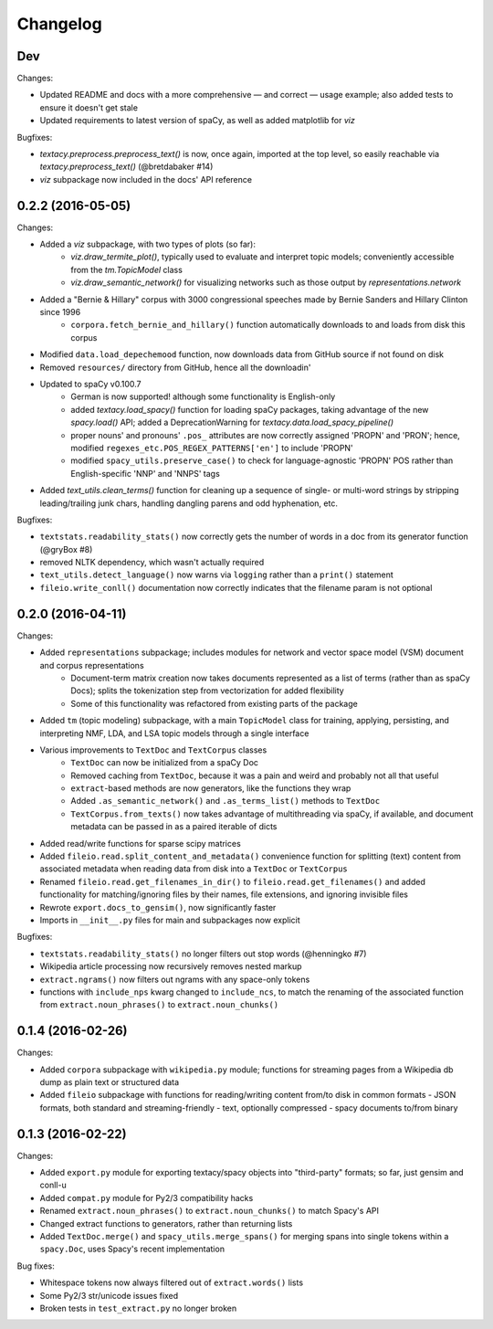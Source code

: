 Changelog
=========

Dev
---

Changes:

- Updated README and docs with a more comprehensive — and correct — usage example; also added tests to ensure it doesn't get stale
- Updated requirements to latest version of spaCy, as well as added matplotlib for `viz`

Bugfixes:

- `textacy.preprocess.preprocess_text()` is now, once again, imported at the top level, so easily reachable via `textacy.preprocess_text()` (@bretdabaker #14)
- `viz` subpackage now included in the docs' API reference


0.2.2 (2016-05-05)
------------------

Changes:

- Added a `viz` subpackage, with two types of plots (so far):
    - `viz.draw_termite_plot()`, typically used to evaluate and interpret topic models; conveniently accessible from the `tm.TopicModel` class
    - `viz.draw_semantic_network()` for visualizing networks such as those output by `representations.network`
- Added a "Bernie & Hillary" corpus with 3000 congressional speeches made by Bernie Sanders and Hillary Clinton since 1996
    - ``corpora.fetch_bernie_and_hillary()`` function automatically downloads to and loads from disk this corpus
- Modified ``data.load_depechemood`` function, now downloads data from GitHub source if not found on disk
- Removed ``resources/`` directory from GitHub, hence all the downloadin'
- Updated to spaCy v0.100.7
    - German is now supported! although some functionality is English-only
    - added `textacy.load_spacy()` function for loading spaCy packages, taking advantage of the new `spacy.load()` API; added a DeprecationWarning for `textacy.data.load_spacy_pipeline()`
    - proper nouns' and pronouns' ``.pos_`` attributes are now correctly assigned 'PROPN' and 'PRON'; hence, modified ``regexes_etc.POS_REGEX_PATTERNS['en']`` to include 'PROPN'
    - modified ``spacy_utils.preserve_case()`` to check for language-agnostic 'PROPN' POS rather than English-specific 'NNP' and 'NNPS' tags
- Added `text_utils.clean_terms()` function for cleaning up a sequence of single- or multi-word strings by stripping leading/trailing junk chars, handling dangling parens and odd hyphenation, etc.

Bugfixes:

- ``textstats.readability_stats()`` now correctly gets the number of words in a doc from its generator function (@gryBox #8)
- removed NLTK dependency, which wasn't actually required
- ``text_utils.detect_language()`` now warns via ``logging`` rather than a ``print()`` statement
- ``fileio.write_conll()`` documentation now correctly indicates that the filename param is not optional


0.2.0 (2016-04-11)
------------------

Changes:

- Added ``representations`` subpackage; includes modules for network and vector space model (VSM) document and corpus representations
    - Document-term matrix creation now takes documents represented as a list of terms (rather than as spaCy Docs); splits the tokenization step from vectorization for added flexibility
    - Some of this functionality was refactored from existing parts of the package
- Added ``tm`` (topic modeling) subpackage, with a main ``TopicModel`` class for training, applying, persisting, and interpreting NMF, LDA, and LSA topic models through a single interface
- Various improvements to ``TextDoc`` and ``TextCorpus`` classes
    - ``TextDoc`` can now be initialized from a spaCy Doc
    - Removed caching from ``TextDoc``, because it was a pain and weird and probably not all that useful
    - ``extract``-based methods are now generators, like the functions they wrap
    - Added ``.as_semantic_network()`` and ``.as_terms_list()`` methods to ``TextDoc``
    - ``TextCorpus.from_texts()`` now takes advantage of multithreading via spaCy, if available, and document metadata can be passed in as a paired iterable of dicts
- Added read/write functions for sparse scipy matrices
- Added ``fileio.read.split_content_and_metadata()`` convenience function for splitting (text) content from associated metadata when reading data from disk into a ``TextDoc`` or ``TextCorpus``
- Renamed ``fileio.read.get_filenames_in_dir()`` to ``fileio.read.get_filenames()`` and added functionality for matching/ignoring files by their names, file extensions, and ignoring invisible files
- Rewrote ``export.docs_to_gensim()``, now significantly faster
- Imports in ``__init__.py`` files for main and subpackages now explicit

Bugfixes:

- ``textstats.readability_stats()`` no longer filters out stop words (@henningko #7)
- Wikipedia article processing now recursively removes nested markup
- ``extract.ngrams()`` now filters out ngrams with any space-only tokens
- functions with ``include_nps`` kwarg changed to ``include_ncs``, to match the renaming of the associated function from ``extract.noun_phrases()`` to ``extract.noun_chunks()``

0.1.4 (2016-02-26)
------------------

Changes:

- Added ``corpora`` subpackage with ``wikipedia.py`` module; functions for streaming pages from a Wikipedia db dump as plain text or structured data
- Added ``fileio`` subpackage with functions for reading/writing content from/to disk in common formats
  - JSON formats, both standard and streaming-friendly
  - text, optionally compressed
  - spacy documents to/from binary

0.1.3 (2016-02-22)
------------------

Changes:

- Added ``export.py`` module for exporting textacy/spacy objects into "third-party" formats; so far, just gensim and conll-u
- Added ``compat.py`` module for Py2/3 compatibility hacks
- Renamed ``extract.noun_phrases()`` to ``extract.noun_chunks()`` to match Spacy's API
- Changed extract functions to generators, rather than returning lists
- Added ``TextDoc.merge()`` and ``spacy_utils.merge_spans()`` for merging spans into single tokens within a ``spacy.Doc``, uses Spacy's recent implementation

Bug fixes:

- Whitespace tokens now always filtered out of ``extract.words()`` lists
- Some Py2/3 str/unicode issues fixed
- Broken tests in ``test_extract.py`` no longer broken
